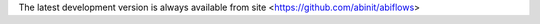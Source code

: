 
The latest development version is always available from site <https://github.com/abinit/abiflows>


